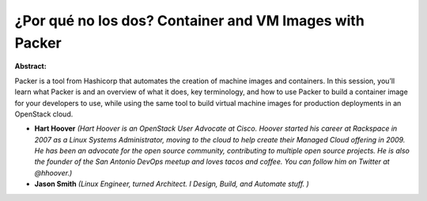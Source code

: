 ¿Por qué no los dos? Container and VM Images with Packer
~~~~~~~~~~~~~~~~~~~~~~~~~~~~~~~~~~~~~~~~~~~~~~~~~~~~~~~~

**Abstract:**

Packer is a tool from Hashicorp that automates the creation of machine images and containers. In this session, you’ll learn what Packer is and an overview of what it does, key terminology, and how to use Packer to build a container image for your developers to use, while using the same tool to build virtual machine images for production deployments in an OpenStack cloud.


* **Hart Hoover** *(Hart Hoover is an OpenStack User Advocate at Cisco. Hoover started his career at Rackspace in 2007 as a Linux Systems Administrator, moving to the cloud to help create their Managed Cloud offering in 2009. He has been an advocate for the open source community, contributing to multiple open source projects. He is also the founder of the San Antonio DevOps meetup and loves tacos and coffee. You can follow him on Twitter at @hhoover.)*

* **Jason Smith** *(Linux Engineer, turned Architect. I Design, Build, and Automate stuff. )*
